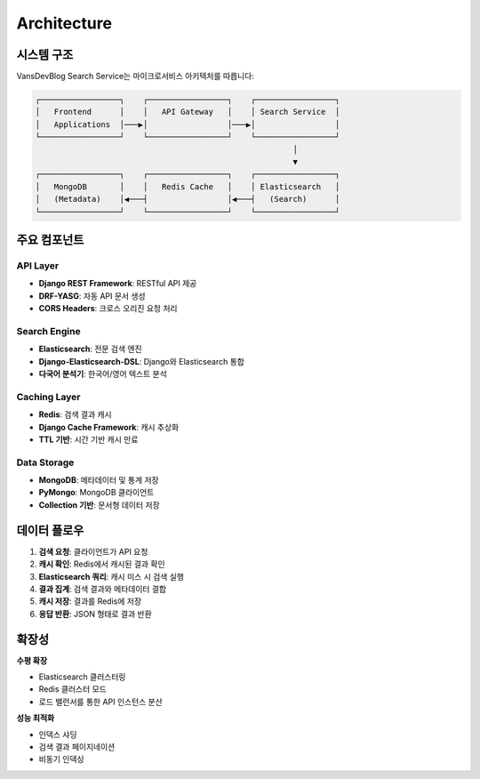 Architecture
============

시스템 구조
----------

VansDevBlog Search Service는 마이크로서비스 아키텍처를 따릅니다:

.. code-block:: text

    ┌─────────────────┐    ┌─────────────────┐    ┌─────────────────┐
    │   Frontend      │    │   API Gateway   │    │ Search Service  │
    │   Applications  │───▶│                 │───▶│                 │
    └─────────────────┘    └─────────────────┘    └─────────────────┘
                                                           │
                                                           ▼
    ┌─────────────────┐    ┌─────────────────┐    ┌─────────────────┐
    │   MongoDB       │    │   Redis Cache   │    │ Elasticsearch   │
    │   (Metadata)    │◀───┤                 │◀───┤   (Search)      │
    └─────────────────┘    └─────────────────┘    └─────────────────┘

주요 컴포넌트
-----------

API Layer
~~~~~~~~~

* **Django REST Framework**: RESTful API 제공
* **DRF-YASG**: 자동 API 문서 생성
* **CORS Headers**: 크로스 오리진 요청 처리

Search Engine
~~~~~~~~~~~~~

* **Elasticsearch**: 전문 검색 엔진
* **Django-Elasticsearch-DSL**: Django와 Elasticsearch 통합
* **다국어 분석기**: 한국어/영어 텍스트 분석

Caching Layer
~~~~~~~~~~~~~

* **Redis**: 검색 결과 캐시
* **Django Cache Framework**: 캐시 추상화
* **TTL 기반**: 시간 기반 캐시 만료

Data Storage
~~~~~~~~~~~~

* **MongoDB**: 메타데이터 및 통계 저장
* **PyMongo**: MongoDB 클라이언트
* **Collection 기반**: 문서형 데이터 저장

데이터 플로우
-----------

1. **검색 요청**: 클라이언트가 API 요청
2. **캐시 확인**: Redis에서 캐시된 결과 확인
3. **Elasticsearch 쿼리**: 캐시 미스 시 검색 실행
4. **결과 집계**: 검색 결과와 메타데이터 결합
5. **캐시 저장**: 결과를 Redis에 저장
6. **응답 반환**: JSON 형태로 결과 반환

확장성
------

**수평 확장**

* Elasticsearch 클러스터링
* Redis 클러스터 모드
* 로드 밸런서를 통한 API 인스턴스 분산

**성능 최적화**

* 인덱스 샤딩
* 검색 결과 페이지네이션
* 비동기 인덱싱
